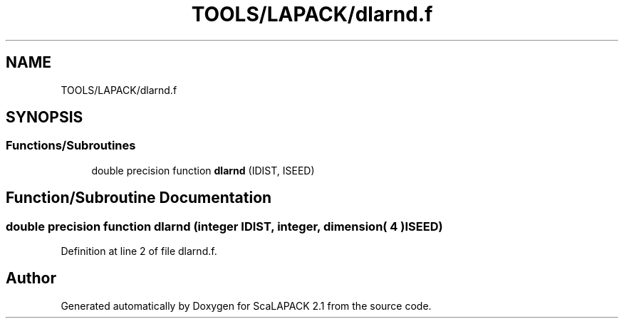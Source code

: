 .TH "TOOLS/LAPACK/dlarnd.f" 3 "Sat Nov 16 2019" "Version 2.1" "ScaLAPACK 2.1" \" -*- nroff -*-
.ad l
.nh
.SH NAME
TOOLS/LAPACK/dlarnd.f
.SH SYNOPSIS
.br
.PP
.SS "Functions/Subroutines"

.in +1c
.ti -1c
.RI "double precision function \fBdlarnd\fP (IDIST, ISEED)"
.br
.in -1c
.SH "Function/Subroutine Documentation"
.PP 
.SS "double precision function dlarnd (integer IDIST, integer, dimension( 4 ) ISEED)"

.PP
Definition at line 2 of file dlarnd\&.f\&.
.SH "Author"
.PP 
Generated automatically by Doxygen for ScaLAPACK 2\&.1 from the source code\&.
